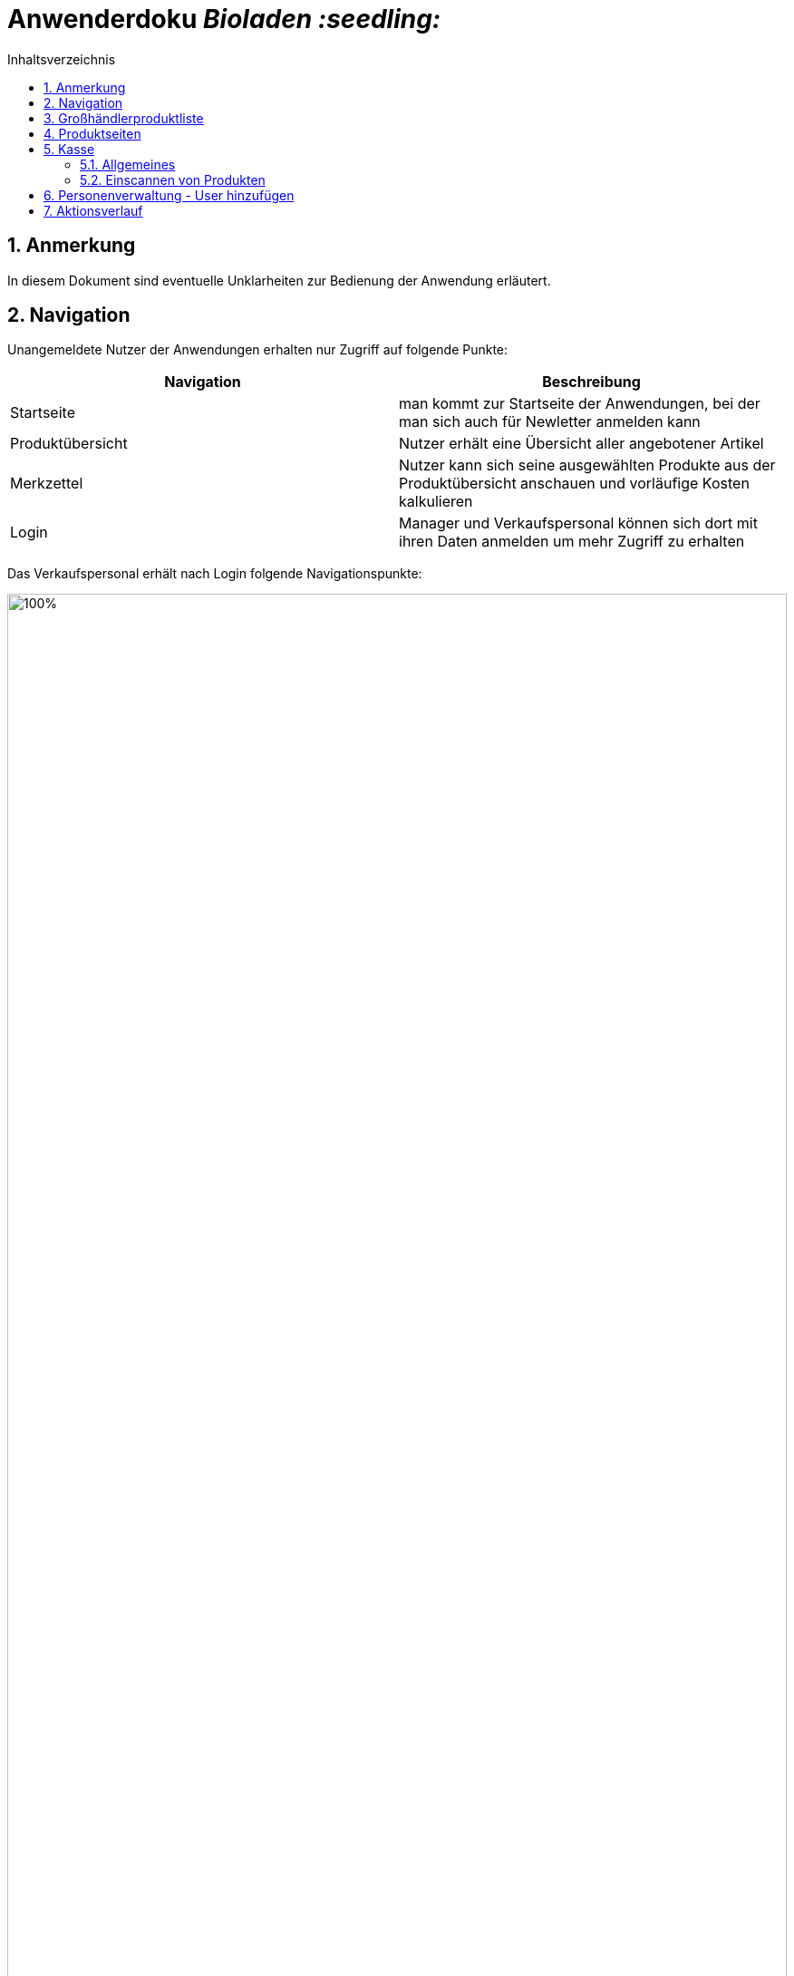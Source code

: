 // SETTINGS \\

:doctype: book

// -- Table of Contents

:toc:
:toclevels: 3
:toc-title: Inhaltsverzeichnis
:toc-placement!:

// -- Icons

ifdef::env-github[]

:caution-caption: :fire:
:important-caption: :exclamation:
:note-caption: :paperclip:
:tip-caption: :bulb:
:warning-caption: :warning:
endif::[]

ifdef::env-github[]
:status:
:outfilesuffix: .adoc
endif::[]

:sectanchors:
:numbered:

// -- Variables
:project_name: Bioladen :seedling:

= Anwenderdoku __{project_name}__

toc::[]

== Anmerkung
In diesem Dokument sind eventuelle Unklarheiten zur Bedienung der Anwendung erläutert.

== Navigation
Unangemeldete Nutzer der Anwendungen erhalten nur Zugriff auf folgende Punkte:
[options="header"]
[cols="1, 1"]
|===
|Navigation |Beschreibung

|Startseite
|man kommt zur Startseite der Anwendungen, bei der man sich auch für Newletter anmelden kann

|Produktübersicht
|Nutzer erhält eine Übersicht aller angebotener Artikel

|Merkzettel
|Nutzer kann sich seine ausgewählten Produkte aus der Produktübersicht anschauen und vorläufige Kosten kalkulieren

|Login
|Manager und Verkaufspersonal können sich dort mit ihren Daten anmelden um mehr Zugriff zu erhalten
|===

Das Verkaufspersonal erhält nach Login folgende Navigationspunkte:

image::pictures/1.PNG[100%, 100%, pdfwidth=100%, align=center]
[options="header"]
[cols="1, 1"]
|===
|Navigation |Beschreibung

|Startseite
|man kommt zur Startseite der Anwendungen, bei der man sich auch für Newletter anmelden kann

|Produktverwaltung
|Übersicht für Großhändlerprodukte und angebotene Produkte

|Personenverwaltung
|Überssicht von Kunden und Großhändlern

|Kasse
|Kassensystem für das Abrechnen der Kunden

|Nutzereinstellung
|Möglichkeit Passwort zu ändern

|Logout
|Verkaufspersonal wird ausgeloggt (Rechte werden wieder entzogen) und gelangt automatisch zur Startseite
|===

Der Manger erhält nach Login folgende Navigationspunkte:
[options="header"]
[cols="1, 1"]
|===
|Navigation |Beschreibung

|Startseite
|man kommt zur Startseite der Anwendungen, bei der man sich auch für Newletter anmelden kann

|Produktverwaltung
|Übersicht für Großhändlerprodukte und angebotene Produkte

|Personenverwaltung
|Überssicht von Kunden und Großhändlern, sowie hinzufügen dieser

|Kasse
|Kassensystem für das Abrechnen der Kunden

|Bestellung
|Möglichkeit Bestellungen abzuschicken und Übersicht der Bestellten Artikel einzusehen

|Statistik
|Diagramme und Zahlen, z.B Neuanmeldungen, Ausgaben ...

|Aktions-Verlauf
|zeigt Historie der Anwendung an

|Werkzeug-Emoji
|Newletter schreiben und Gewinnprozentsatz ändern

|Nutzereinstellung
|Möglichkeit Passwort zu ändern

|Logout
|Manager wird ausgeloggt (Rechte werden wieder entzogen) und gelangt automatisch zur Startseite
|===

== Großhändlerproduktliste

Großhändlerprodukte, wie zum Beispiel hier die Kartoffel können nicht mehr zu den Produkten hinzu gefügt werden, da es sich bereits in der Produktliste befindet.
Der Knopf dafür kann deshalb nicht mehr betätigt werden (ausgerauter Button).

image::pictures/2.PNG[100%, 100%, pdfwidth=100%, align=center]

== Produktseiten
Zu den Produktseiten kann man über zwei Wege gelangen:

Weg 1: man klickt in der Produktliste auf den Names des Produktes

image::pictures/5.PNG[100%, 100%, pdfwidth=100%, align=center]
⠀

Weg 2: Einscannen des QR-Codes vom Label

image::pictures/6.PNG[100%, 50%, pdfwidth=100%, align=center]


== Kasse
=== Allgemeines
(1) Wurden Werte, wie in das Kunden-ID Feld eingeben, (2) muss die Eingabe erst mit dem Häkchen bestätigt werden , (3) damit eine Ausgabe (z.B Prozentsatz) erfolgen kann.


image::pictures/3.PNG[100%, 100%, pdfwidth=100%, align=center]

=== Einscannen von Produkten
Die Anwendung stellt die Funtkion zur Verfügung Barcodes einzuscannen, und somit eine erleichtere Bedienung der Kasse für das Personal zu ermöglichen.
Dafür müssen folgende Schritte durchgeführt werden:

1. öffnen Sie die Kasse und klicken sie auf "QR-Code anzeigen"
2. scannen Sie mit ihrem Smartphone den QR-Code ein und schließen das Fenster mit dem QR-Code (erlauben Sie den Zugriff auf die Kamera bitte)
3. scannen Sie nun den Barcode des Labels mithilfe des Smartphones, die ID des Produktes sollte nun markierten Feld erscheinen

[NOTE]
 Dafür mussen beide Geräte im selben Netzwerk, indem einem Kommunikation ziwschen den Geräten erlaubt ist, befinden

image::pictures/7.PNG[100%, 100%, pdfwidth=100%, align=center]

== Personenverwaltung - User hinzufügen
Wird eine neue Person mit der Rolle Manager oder Personal erstellt, kann sich nun das neue Personal mit seiner angegebenen Email und dem Standardpassword "blattgrün43" anmelden. Das Passwort kann vom Nutzer später selbst unter Nutzereinstellungen ändern.

== Aktionsverlauf

Im Aktionsverlauf kann der Manager alle Aktivitäten der Anwendungen sehen. Dabei stehen die neusten Elemente oben. Zur besseren Erfassung, können die Elemente aus und eingeklappt werden.
Links wird mithilfe der farblichen Leiste und eines Emoji dargestellt, was passiert ist:

grün - hinzugefügt +
rot - gelöscht +
orange - modifiziert (modifizierte Zeile wird nochmals farbig hervor gehoben)

image::pictures/4.PNG[100%, 100%, pdfwidth=100%, align=center]
